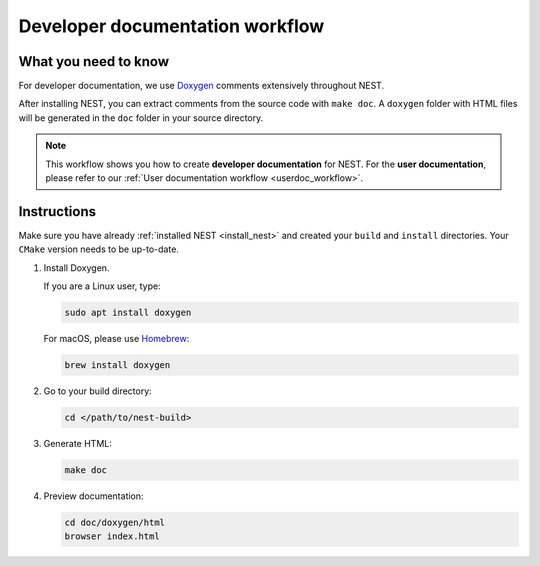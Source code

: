 .. _devdoc_workflow:

Developer documentation workflow
################################

What you need to know
+++++++++++++++++++++

For developer documentation, we use `Doxygen <http://doxygen.org/>`__
comments extensively throughout NEST.

After installing NEST, you can extract comments from the source code
with ``make doc``. A ``doxygen`` folder with HTML files will be
generated in the ``doc`` folder in your source directory.

.. note::

   This workflow shows you how to create **developer documentation**
   for NEST. For the **user documentation**, please refer to our
   :ref:`User documentation workflow <userdoc_workflow>`.

Instructions
++++++++++++

Make sure you have already :ref:`installed NEST
<install_nest>` and created your ``build`` and ``install``
directories. Your ``CMake`` version needs to be up-to-date.

1. Install Doxygen.

   If you are a Linux user, type:

   .. code-block::

      sudo apt install doxygen

   For macOS, please use `Homebrew <https://brew.sh/>`_:

   .. code-block::

      brew install doxygen

2. Go to your build directory:

   .. code-block::

      cd </path/to/nest-build>

3. Generate HTML:

   .. code-block::

      make doc

4. Preview documentation:

   .. code-block::

      cd doc/doxygen/html
      browser index.html
